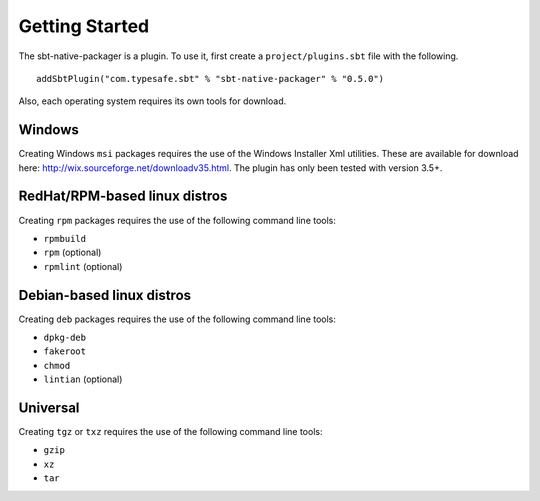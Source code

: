 Getting Started
===============

The sbt-native-packager is a plugin.   To use it, first create a ``project/plugins.sbt`` file with the following. 

::

  addSbtPlugin("com.typesafe.sbt" % "sbt-native-packager" % "0.5.0")


Also, each operating system requires its own tools for download.

Windows
-------

Creating Windows ``msi`` packages requires the use of the Windows Installer Xml utilities.  These are available for download here: http://wix.sourceforge.net/downloadv35.html.  The plugin has only been tested with version 3.5+.


RedHat/RPM-based linux distros
------------------------------

Creating ``rpm`` packages requires the use of the following command line tools:

- ``rpmbuild``
- ``rpm`` (optional)
- ``rpmlint`` (optional)


Debian-based linux distros
--------------------------

Creating ``deb`` packages requires the use of the following command line tools:

- ``dpkg-deb``
- ``fakeroot``
- ``chmod``
- ``lintian`` (optional)

Universal
---------

Creating ``tgz`` or ``txz`` requires the use of the following command line tools:

- ``gzip``
- ``xz``
- ``tar``




